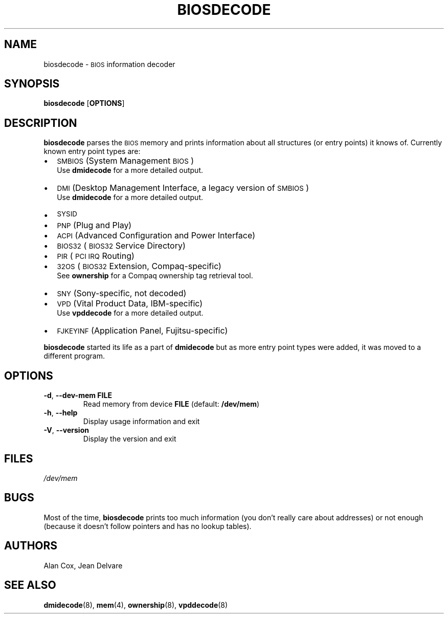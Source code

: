 .TH BIOSDECODE 8 "February 2007" "dmidecode"
.SH NAME
biosdecode \- \s-1BIOS\s0 information decoder
.SH SYNOPSIS
.B biosdecode
.RB [ OPTIONS ]

.SH DESCRIPTION
.B biosdecode
parses the \s-1BIOS\s0 memory and prints information about all structures (or
entry points) it knows of. Currently known entry point types are:
.IP \(bu "\w'\(bu'u+1n"
\s-1SMBIOS\s0 (System Management \s-1BIOS\s0)
.br
Use
.B dmidecode
for a more detailed output.
.IP \(bu
\s-1DMI\s0 (Desktop Management Interface, a legacy version of \s-1SMBIOS\s0)
.br
Use
.B dmidecode
for a more detailed output.
.IP \(bu
\s-1SYSID\s0
.IP \(bu
\s-1PNP\s0 (Plug and Play)
.IP \(bu
\s-1ACPI\s0 (Advanced Configuration and Power Interface)
.IP \(bu
\s-1BIOS32\s0 (\s-1BIOS32\s0 Service Directory)
.IP \(bu
\s-1PIR\s0 (\s-1PCI\s0 \s-1IRQ\s0 Routing)
.IP \(bu
\s-132OS\s0 (\s-1BIOS32\s0 Extension, Compaq-specific)
.br
See
.B ownership
for a Compaq ownership tag retrieval tool.
.IP \(bu
\s-1SNY\s0 (Sony-specific, not decoded)
.IP \(bu
\s-1VPD\s0 (Vital Product Data, IBM-specific)
.br
Use
.B vpddecode
for a more detailed output.
.IP \(bu
\s-1FJKEYINF\s0 (Application Panel, Fujitsu-specific)

.PP
.B biosdecode
started its life as a part of
.B dmidecode
but as more entry point types were added, it was moved to a different
program.

.SH OPTIONS
.TP
.BR "-d" ", " "--dev-mem FILE"
Read memory from device \fBFILE\fR (default: \fB/dev/mem\fR)
.TP
.BR "-h" ", " "--help"
Display usage information and exit
.TP
.BR "-V" ", " "--version"
Display the version and exit

.SH FILES
.I /dev/mem
.SH BUGS
Most of the time,
.B biosdecode
prints too much information (you don't really care about addresses)
or not enough (because it doesn't follow pointers and has no lookup
tables).
.SH AUTHORS
Alan Cox, Jean Delvare
.SH "SEE ALSO"
.BR dmidecode (8),
.BR mem (4),
.BR ownership (8),
.BR vpddecode (8)
